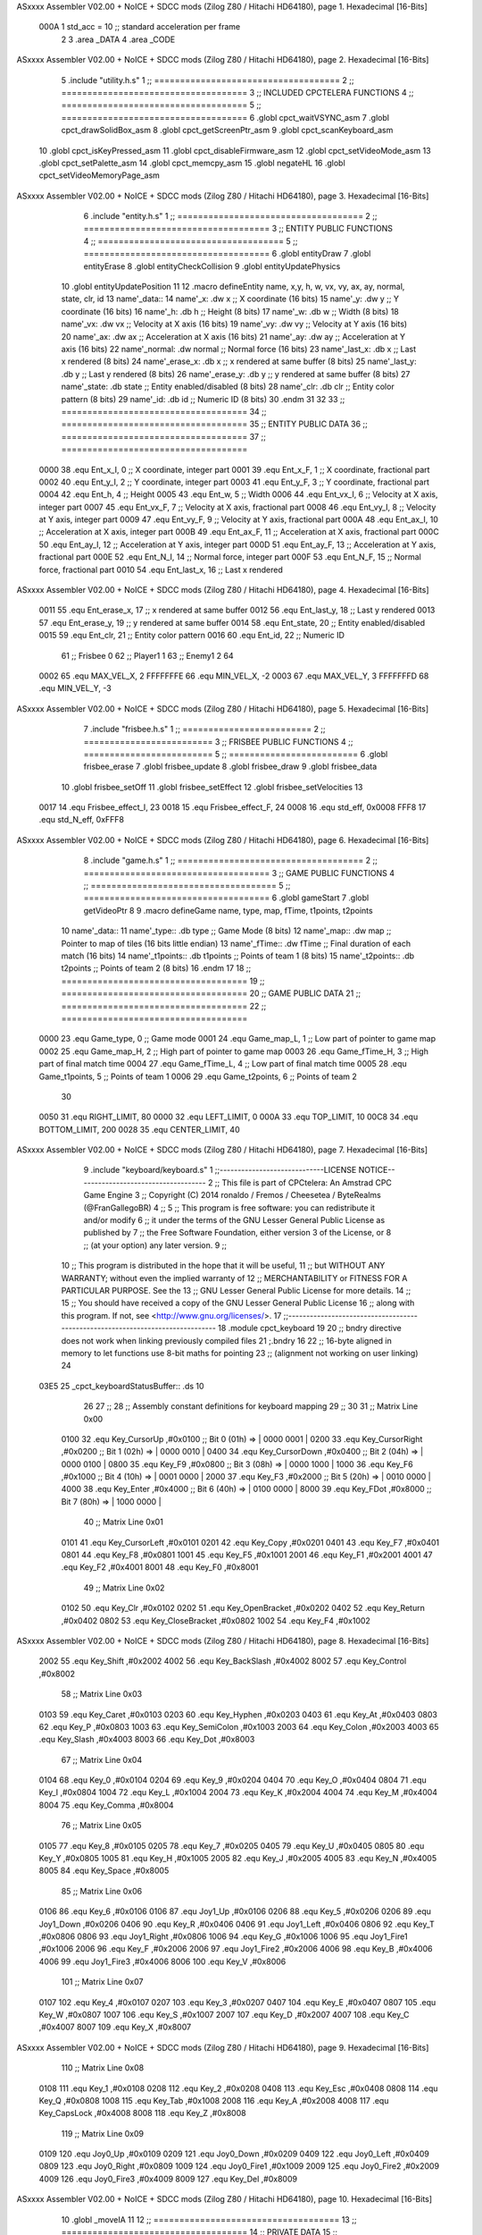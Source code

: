 ASxxxx Assembler V02.00 + NoICE + SDCC mods  (Zilog Z80 / Hitachi HD64180), page 1.
Hexadecimal [16-Bits]



                     000A     1 std_acc = 10 	;; standard acceleration per frame
                              2 
                              3 .area _DATA
                              4 .area _CODE
ASxxxx Assembler V02.00 + NoICE + SDCC mods  (Zilog Z80 / Hitachi HD64180), page 2.
Hexadecimal [16-Bits]



                              5 .include "utility.h.s"
                              1 ;; ====================================
                              2 ;; ====================================
                              3 ;; INCLUDED CPCTELERA FUNCTIONS
                              4 ;; ====================================
                              5 ;; ====================================
                              6 .globl cpct_waitVSYNC_asm
                              7 .globl cpct_drawSolidBox_asm
                              8 .globl cpct_getScreenPtr_asm
                              9 .globl cpct_scanKeyboard_asm
                             10 .globl cpct_isKeyPressed_asm
                             11 .globl cpct_disableFirmware_asm
                             12 .globl cpct_setVideoMode_asm
                             13 .globl cpct_setPalette_asm
                             14 .globl cpct_memcpy_asm
                             15 .globl negateHL
                             16 .globl cpct_setVideoMemoryPage_asm
ASxxxx Assembler V02.00 + NoICE + SDCC mods  (Zilog Z80 / Hitachi HD64180), page 3.
Hexadecimal [16-Bits]



                              6 .include "entity.h.s"
                              1 ;; ====================================
                              2 ;; ====================================
                              3 ;; ENTITY PUBLIC FUNCTIONS
                              4 ;; ====================================
                              5 ;; ====================================
                              6 .globl entityDraw
                              7 .globl entityErase
                              8 .globl entityCheckCollision
                              9 .globl entityUpdatePhysics
                             10 .globl entityUpdatePosition
                             11 
                             12 .macro defineEntity name, x,y, h, w, vx, vy, ax, ay, normal, state, clr, id
                             13 	name'_data::
                             14 		name'_x:	.dw x		;; X coordinate			(16 bits)
                             15 		name'_y:	.dw y		;; Y coordinate			(16 bits)
                             16 		name'_h:	.db h		;; Height			(8 bits)
                             17 		name'_w:	.db w		;; Width			(8 bits)
                             18 		name'_vx:	.dw vx		;; Velocity at X axis 		(16 bits)
                             19 		name'_vy:	.dw vy		;; Velocity at Y axis		(16 bits)
                             20 		name'_ax:	.dw ax		;; Acceleration at X axis	(16 bits)
                             21 		name'_ay:	.dw ay		;; Acceleration at Y axis	(16 bits)
                             22 		name'_normal:	.dw normal	;; Normal force			(16 bits)
                             23 		name'_last_x:	.db x		;; Last x rendered		(8 bits)
                             24 		name'_erase_x:	.db x		;; x rendered at same buffer	(8 bits)
                             25 		name'_last_y:	.db y		;; Last y rendered		(8 bits)
                             26 		name'_erase_y:	.db y		;; y rendered at same buffer	(8 bits)
                             27 		name'_state:	.db state	;; Entity enabled/disabled	(8 bits)
                             28 		name'_clr:	.db clr		;; Entity color pattern		(8 bits)
                             29 		name'_id:	.db id		;; Numeric ID			(8 bits)
                             30 .endm
                             31 
                             32 
                             33 ;; ====================================
                             34 ;; ====================================
                             35 ;; ENTITY PUBLIC DATA
                             36 ;; ====================================
                             37 ;; ====================================
                     0000    38 .equ Ent_x_I, 		0	;; X coordinate, integer part
                     0001    39 .equ Ent_x_F, 		1	;; X coordinate, fractional part
                     0002    40 .equ Ent_y_I, 		2	;; Y coordinate, integer part
                     0003    41 .equ Ent_y_F, 		3	;; Y coordinate, fractional part
                     0004    42 .equ Ent_h, 		4	;; Height
                     0005    43 .equ Ent_w, 		5	;; Width
                     0006    44 .equ Ent_vx_I,		6	;; Velocity at X axis, integer part
                     0007    45 .equ Ent_vx_F,		7	;; Velocity at X axis, fractional part
                     0008    46 .equ Ent_vy_I,		8	;; Velocity at Y axis, integer part
                     0009    47 .equ Ent_vy_F,		9	;; Velocity at Y axis, fractional part
                     000A    48 .equ Ent_ax_I,		10	;; Acceleration at X axis, integer part
                     000B    49 .equ Ent_ax_F,		11	;; Acceleration at X axis, fractional part
                     000C    50 .equ Ent_ay_I,		12	;; Acceleration at Y axis, integer part
                     000D    51 .equ Ent_ay_F,		13	;; Acceleration at Y axis, fractional part
                     000E    52 .equ Ent_N_I,		14	;; Normal force, integer part
                     000F    53 .equ Ent_N_F,		15	;; Normal force, fractional part
                     0010    54 .equ Ent_last_x,	16	;; Last x rendered
ASxxxx Assembler V02.00 + NoICE + SDCC mods  (Zilog Z80 / Hitachi HD64180), page 4.
Hexadecimal [16-Bits]



                     0011    55 .equ Ent_erase_x,	17	;; x rendered at same buffer
                     0012    56 .equ Ent_last_y,	18	;; Last y rendered
                     0013    57 .equ Ent_erase_y,	19	;; y rendered at same buffer
                     0014    58 .equ Ent_state,		20	;; Entity enabled/disabled
                     0015    59 .equ Ent_clr, 		21	;; Entity color pattern
                     0016    60 .equ Ent_id, 		22	;; Numeric ID
                             61 				;; Frisbee 	0
                             62 				;; Player1 	1
                             63 				;; Enemy1	2
                             64 
                     0002    65 .equ MAX_VEL_X, 2 
                     FFFFFFFE    66 .equ MIN_VEL_X, -2
                     0003    67 .equ MAX_VEL_Y, 3
                     FFFFFFFD    68 .equ MIN_VEL_Y, -3
ASxxxx Assembler V02.00 + NoICE + SDCC mods  (Zilog Z80 / Hitachi HD64180), page 5.
Hexadecimal [16-Bits]



                              7 .include "frisbee.h.s"
                              1 ;; =========================
                              2 ;; =========================
                              3 ;; FRISBEE PUBLIC FUNCTIONS
                              4 ;; =========================
                              5 ;; =========================
                              6 .globl frisbee_erase
                              7 .globl frisbee_update
                              8 .globl frisbee_draw
                              9 .globl frisbee_data
                             10 .globl frisbee_setOff
                             11 .globl frisbee_setEffect
                             12 .globl frisbee_setVelocities
                             13 	
                     0017    14 .equ Frisbee_effect_I, 23
                     0018    15 .equ Frisbee_effect_F, 24
                     0008    16 .equ std_eff, 0x0008
                     FFF8    17 .equ std_N_eff, 0xFFF8
ASxxxx Assembler V02.00 + NoICE + SDCC mods  (Zilog Z80 / Hitachi HD64180), page 6.
Hexadecimal [16-Bits]



                              8 .include "game.h.s"
                              1 ;; ====================================
                              2 ;; ====================================
                              3 ;; GAME PUBLIC FUNCTIONS
                              4 ;; ====================================
                              5 ;; ====================================
                              6 .globl gameStart
                              7 .globl getVideoPtr
                              8 
                              9 .macro defineGame name, type, map, fTime, t1points, t2points
                             10 	name'_data::
                             11 		name'_type::	.db type	;; Game Mode			(8 bits)
                             12 		name'_map::	.dw map		;; Pointer to map of tiles	(16 bits little endian)
                             13 		name'_fTime::	.dw fTime	;; Final duration of each match	(16 bits)
                             14 		name'_t1points:: .db t1points 	;; Points of team 1		(8 bits)
                             15 		name'_t2points:: .db t2points 	;; Points of team 2		(8 bits)
                             16 .endm
                             17 
                             18 ;; ====================================
                             19 ;; ====================================
                             20 ;; GAME PUBLIC DATA
                             21 ;; ====================================
                             22 ;; ====================================
                     0000    23 .equ Game_type, 	0	;; Game mode
                     0001    24 .equ Game_map_L, 	1	;; Low part of pointer to game map
                     0002    25 .equ Game_map_H, 	2	;; High part of pointer to game map
                     0003    26 .equ Game_fTime_H, 	3	;; High part of final match time
                     0004    27 .equ Game_fTime_L, 	4	;; Low part of final match time
                     0005    28 .equ Game_t1points, 	5	;; Points of team 1
                     0006    29 .equ Game_t2points, 	6	;; Points of team 2
                             30 
                     0050    31 .equ RIGHT_LIMIT,	80
                     0000    32 .equ LEFT_LIMIT,	0
                     000A    33 .equ TOP_LIMIT,	 	10
                     00C8    34 .equ BOTTOM_LIMIT,	200
                     0028    35 .equ CENTER_LIMIT,	40
ASxxxx Assembler V02.00 + NoICE + SDCC mods  (Zilog Z80 / Hitachi HD64180), page 7.
Hexadecimal [16-Bits]



                              9 .include "keyboard/keyboard.s"
                              1 ;;-----------------------------LICENSE NOTICE------------------------------------
                              2 ;;  This file is part of CPCtelera: An Amstrad CPC Game Engine 
                              3 ;;  Copyright (C) 2014 ronaldo / Fremos / Cheesetea / ByteRealms (@FranGallegoBR)
                              4 ;;
                              5 ;;  This program is free software: you can redistribute it and/or modify
                              6 ;;  it under the terms of the GNU Lesser General Public License as published by
                              7 ;;  the Free Software Foundation, either version 3 of the License, or
                              8 ;;  (at your option) any later version.
                              9 ;;
                             10 ;;  This program is distributed in the hope that it will be useful,
                             11 ;;  but WITHOUT ANY WARRANTY; without even the implied warranty of
                             12 ;;  MERCHANTABILITY or FITNESS FOR A PARTICULAR PURPOSE.  See the
                             13 ;;  GNU Lesser General Public License for more details.
                             14 ;;
                             15 ;;  You should have received a copy of the GNU Lesser General Public License
                             16 ;;  along with this program.  If not, see <http://www.gnu.org/licenses/>.
                             17 ;;-------------------------------------------------------------------------------
                             18 .module cpct_keyboard
                             19 
                             20 ;; bndry directive does not work when linking previously compiled files
                             21 ;.bndry 16
                             22 ;;   16-byte aligned in memory to let functions use 8-bit maths for pointing
                             23 ;;   (alignment not working on user linking)
                             24 
   03E5                      25 _cpct_keyboardStatusBuffer:: .ds 10
                             26 
                             27 ;;
                             28 ;; Assembly constant definitions for keyboard mapping
                             29 ;;
                             30 
                             31 ;; Matrix Line 0x00
                     0100    32 .equ Key_CursorUp     ,#0x0100  ;; Bit 0 (01h) => | 0000 0001 |
                     0200    33 .equ Key_CursorRight  ,#0x0200  ;; Bit 1 (02h) => | 0000 0010 |
                     0400    34 .equ Key_CursorDown   ,#0x0400  ;; Bit 2 (04h) => | 0000 0100 |
                     0800    35 .equ Key_F9           ,#0x0800  ;; Bit 3 (08h) => | 0000 1000 |
                     1000    36 .equ Key_F6           ,#0x1000  ;; Bit 4 (10h) => | 0001 0000 |
                     2000    37 .equ Key_F3           ,#0x2000  ;; Bit 5 (20h) => | 0010 0000 |
                     4000    38 .equ Key_Enter        ,#0x4000  ;; Bit 6 (40h) => | 0100 0000 |
                     8000    39 .equ Key_FDot         ,#0x8000  ;; Bit 7 (80h) => | 1000 0000 |
                             40 ;; Matrix Line 0x01
                     0101    41 .equ Key_CursorLeft   ,#0x0101
                     0201    42 .equ Key_Copy         ,#0x0201
                     0401    43 .equ Key_F7           ,#0x0401
                     0801    44 .equ Key_F8           ,#0x0801
                     1001    45 .equ Key_F5           ,#0x1001
                     2001    46 .equ Key_F1           ,#0x2001
                     4001    47 .equ Key_F2           ,#0x4001
                     8001    48 .equ Key_F0           ,#0x8001
                             49 ;; Matrix Line 0x02
                     0102    50 .equ Key_Clr          ,#0x0102
                     0202    51 .equ Key_OpenBracket  ,#0x0202
                     0402    52 .equ Key_Return       ,#0x0402
                     0802    53 .equ Key_CloseBracket ,#0x0802
                     1002    54 .equ Key_F4           ,#0x1002
ASxxxx Assembler V02.00 + NoICE + SDCC mods  (Zilog Z80 / Hitachi HD64180), page 8.
Hexadecimal [16-Bits]



                     2002    55 .equ Key_Shift        ,#0x2002
                     4002    56 .equ Key_BackSlash    ,#0x4002
                     8002    57 .equ Key_Control      ,#0x8002
                             58 ;; Matrix Line 0x03
                     0103    59 .equ Key_Caret        ,#0x0103
                     0203    60 .equ Key_Hyphen       ,#0x0203
                     0403    61 .equ Key_At           ,#0x0403
                     0803    62 .equ Key_P            ,#0x0803
                     1003    63 .equ Key_SemiColon    ,#0x1003
                     2003    64 .equ Key_Colon        ,#0x2003
                     4003    65 .equ Key_Slash        ,#0x4003
                     8003    66 .equ Key_Dot          ,#0x8003
                             67 ;; Matrix Line 0x04
                     0104    68 .equ Key_0            ,#0x0104
                     0204    69 .equ Key_9            ,#0x0204
                     0404    70 .equ Key_O            ,#0x0404
                     0804    71 .equ Key_I            ,#0x0804
                     1004    72 .equ Key_L            ,#0x1004
                     2004    73 .equ Key_K            ,#0x2004
                     4004    74 .equ Key_M            ,#0x4004
                     8004    75 .equ Key_Comma        ,#0x8004
                             76 ;; Matrix Line 0x05
                     0105    77 .equ Key_8            ,#0x0105
                     0205    78 .equ Key_7            ,#0x0205
                     0405    79 .equ Key_U            ,#0x0405
                     0805    80 .equ Key_Y            ,#0x0805
                     1005    81 .equ Key_H            ,#0x1005
                     2005    82 .equ Key_J            ,#0x2005
                     4005    83 .equ Key_N            ,#0x4005
                     8005    84 .equ Key_Space        ,#0x8005
                             85 ;; Matrix Line 0x06
                     0106    86 .equ Key_6            ,#0x0106
                     0106    87 .equ Joy1_Up          ,#0x0106
                     0206    88 .equ Key_5            ,#0x0206
                     0206    89 .equ Joy1_Down        ,#0x0206
                     0406    90 .equ Key_R            ,#0x0406
                     0406    91 .equ Joy1_Left        ,#0x0406
                     0806    92 .equ Key_T            ,#0x0806
                     0806    93 .equ Joy1_Right       ,#0x0806
                     1006    94 .equ Key_G            ,#0x1006
                     1006    95 .equ Joy1_Fire1       ,#0x1006
                     2006    96 .equ Key_F            ,#0x2006
                     2006    97 .equ Joy1_Fire2       ,#0x2006
                     4006    98 .equ Key_B            ,#0x4006
                     4006    99 .equ Joy1_Fire3       ,#0x4006
                     8006   100 .equ Key_V            ,#0x8006
                            101 ;; Matrix Line 0x07
                     0107   102 .equ Key_4            ,#0x0107
                     0207   103 .equ Key_3            ,#0x0207
                     0407   104 .equ Key_E            ,#0x0407
                     0807   105 .equ Key_W            ,#0x0807
                     1007   106 .equ Key_S            ,#0x1007
                     2007   107 .equ Key_D            ,#0x2007
                     4007   108 .equ Key_C            ,#0x4007
                     8007   109 .equ Key_X            ,#0x8007
ASxxxx Assembler V02.00 + NoICE + SDCC mods  (Zilog Z80 / Hitachi HD64180), page 9.
Hexadecimal [16-Bits]



                            110 ;; Matrix Line 0x08
                     0108   111 .equ Key_1            ,#0x0108
                     0208   112 .equ Key_2            ,#0x0208
                     0408   113 .equ Key_Esc          ,#0x0408
                     0808   114 .equ Key_Q            ,#0x0808
                     1008   115 .equ Key_Tab          ,#0x1008
                     2008   116 .equ Key_A            ,#0x2008
                     4008   117 .equ Key_CapsLock     ,#0x4008
                     8008   118 .equ Key_Z            ,#0x8008
                            119 ;; Matrix Line 0x09
                     0109   120 .equ Joy0_Up          ,#0x0109
                     0209   121 .equ Joy0_Down        ,#0x0209
                     0409   122 .equ Joy0_Left        ,#0x0409
                     0809   123 .equ Joy0_Right       ,#0x0809
                     1009   124 .equ Joy0_Fire1       ,#0x1009
                     2009   125 .equ Joy0_Fire2       ,#0x2009
                     4009   126 .equ Joy0_Fire3       ,#0x4009
                     8009   127 .equ Key_Del          ,#0x8009
ASxxxx Assembler V02.00 + NoICE + SDCC mods  (Zilog Z80 / Hitachi HD64180), page 10.
Hexadecimal [16-Bits]



                             10 .globl _moveIA
                             11 
                             12 ;; ====================================
                             13 ;; ====================================
                             14 ;; PRIVATE DATA
                             15 ;; ====================================
                             16 ;; ====================================
                             17 
                             18 ;; .macro defineEntity name, x,y, h, w, vx, vy, ax, ay, normal, state, clr, id
                             19 
   03EF                      20 defineEntity player, #0x0010, #0x0050, #20, #5, #0000, #0000, #0000, #0000, #0x0400, #1, #0xF0, #1
   000A                       1 	player_data::
   03EF 10 00                 2 		player_x:	.dw #0x0010		;; X coordinate			(16 bits)
   03F1 50 00                 3 		player_y:	.dw #0x0050		;; Y coordinate			(16 bits)
   03F3 14                    4 		player_h:	.db #20		;; Height			(8 bits)
   03F4 05                    5 		player_w:	.db #5		;; Width			(8 bits)
   03F5 00 00                 6 		player_vx:	.dw #0000		;; Velocity at X axis 		(16 bits)
   03F7 00 00                 7 		player_vy:	.dw #0000		;; Velocity at Y axis		(16 bits)
   03F9 00 00                 8 		player_ax:	.dw #0000		;; Acceleration at X axis	(16 bits)
   03FB 00 00                 9 		player_ay:	.dw #0000		;; Acceleration at Y axis	(16 bits)
   03FD 00 04                10 		player_normal:	.dw #0x0400	;; Normal force			(16 bits)
   03FF 10                   11 		player_last_x:	.db #0x0010		;; Last x rendered		(8 bits)
   0400 10                   12 		player_erase_x:	.db #0x0010		;; x rendered at same buffer	(8 bits)
   0401 50                   13 		player_last_y:	.db #0x0050		;; Last y rendered		(8 bits)
   0402 50                   14 		player_erase_y:	.db #0x0050		;; y rendered at same buffer	(8 bits)
   0403 01                   15 		player_state:	.db #1	;; Entity enabled/disabled	(8 bits)
   0404 F0                   16 		player_clr:	.db #0xF0		;; Entity color pattern		(8 bits)
   0405 01                   17 		player_id:	.db #1		;; Numeric ID			(8 bits)
                             21 
   0406                      22 defineEntity enemy, #0x0050-0x0004, #0x0064, #20, #5, #0000, #0000, #0000, #0000, #0x0400, #1, #0xFF, #2
   0021                       1 	enemy_data::
   0406 4C 00                 2 		enemy_x:	.dw #0x0050-0x0004		;; X coordinate			(16 bits)
   0408 64 00                 3 		enemy_y:	.dw #0x0064		;; Y coordinate			(16 bits)
   040A 14                    4 		enemy_h:	.db #20		;; Height			(8 bits)
   040B 05                    5 		enemy_w:	.db #5		;; Width			(8 bits)
   040C 00 00                 6 		enemy_vx:	.dw #0000		;; Velocity at X axis 		(16 bits)
   040E 00 00                 7 		enemy_vy:	.dw #0000		;; Velocity at Y axis		(16 bits)
   0410 00 00                 8 		enemy_ax:	.dw #0000		;; Acceleration at X axis	(16 bits)
   0412 00 00                 9 		enemy_ay:	.dw #0000		;; Acceleration at Y axis	(16 bits)
   0414 00 04                10 		enemy_normal:	.dw #0x0400	;; Normal force			(16 bits)
   0416 4C                   11 		enemy_last_x:	.db #0x0050-0x0004		;; Last x rendered		(8 bits)
   0417 4C                   12 		enemy_erase_x:	.db #0x0050-0x0004		;; x rendered at same buffer	(8 bits)
   0418 64                   13 		enemy_last_y:	.db #0x0064		;; Last y rendered		(8 bits)
   0419 64                   14 		enemy_erase_y:	.db #0x0064		;; y rendered at same buffer	(8 bits)
   041A 01                   15 		enemy_state:	.db #1	;; Entity enabled/disabled	(8 bits)
   041B FF                   16 		enemy_clr:	.db #0xFF		;; Entity color pattern		(8 bits)
   041C 02                   17 		enemy_id:	.db #2		;; Numeric ID			(8 bits)
                             23 
                             24 	
                             25 ;; ====================================
                             26 ;; ====================================
                             27 ;; PUBLIC FUNCTIONS
                             28 ;; ====================================
                             29 ;; ====================================
   041D                      30 player_erase::
ASxxxx Assembler V02.00 + NoICE + SDCC mods  (Zilog Z80 / Hitachi HD64180), page 11.
Hexadecimal [16-Bits]



   041D DD 21 EF 03   [14]   31 	ld 	ix, #player_data
   0421 CD 22 01      [17]   32 	call 	entityErase		;; Erase player
   0424 DD 21 06 04   [14]   33 	ld 	ix, #enemy_data
   0428 CD 22 01      [17]   34 	call 	entityErase		;; Erase enemy
                             35 
   042B C9            [10]   36 	ret
                             37 
                             38 ;; =========================================
                             39 ;; Actualiza el estado de los entities tipo
                             40 ;;	player
                             41 ;; Modifica: AF, IX
                             42 ;; =========================================
   042C                      43 player_update::
   042C DD 21 EF 03   [14]   44 	ld 	ix, #player_data
   0430 CD D3 04      [17]   45 	call checkUserInput
                             46 
   0433 21 F1 02      [10]   47 	ld	hl, #frisbee_data
   0436 E5            [11]   48 	push 	hl
   0437 21 EF 03      [10]   49 	ld	hl, #player_data
   043A E5            [11]   50 	push 	hl
   043B 21 06 04      [10]   51 	ld	hl, #enemy_data
   043E E5            [11]   52 	push 	hl
   043F CD 00 01      [17]   53 	call _moveIA			;; moveIA(TEntity* myself, TEntity* enemy, TEntity* frisbee)
   0442 F1            [10]   54 	pop 	af
   0443 F1            [10]   55 	pop 	af
   0444 F1            [10]   56 	pop 	af
                             57 
   0445 DD 21 EF 03   [14]   58 	ld 	ix, #player_data
   0449 CD 3C 01      [17]   59 	call entityUpdatePhysics
   044C DD 21 06 04   [14]   60 	ld 	ix, #enemy_data
   0450 CD 3C 01      [17]   61 	call entityUpdatePhysics
                             62 
   0453 DD 21 EF 03   [14]   63 	ld 	ix, #player_data
   0457 CD 44 02      [17]   64 	call entityUpdatePosition
   045A DD 21 06 04   [14]   65 	ld 	ix, #enemy_data
   045E CD 44 02      [17]   66 	call entityUpdatePosition
                             67 
                             68 
   0461 DD 21 EF 03   [14]   69 	ld 	ix, #player_data
   0465 CD AA 04      [17]   70 	call checkCenterCrossing
   0468 DD 21 06 04   [14]   71 	ld 	ix, #enemy_data
   046C CD AA 04      [17]   72 	call checkCenterCrossing
   046F C9            [10]   73 	ret
                             74 
   0470                      75 player_draw::
   0470 DD 21 EF 03   [14]   76 	ld 	ix, #player_data
   0474 CD 01 01      [17]   77 	call 	entityDraw		;; Draw player
   0477 DD 21 06 04   [14]   78 	ld 	ix, #enemy_data
   047B CD 01 01      [17]   79 	call 	entityDraw		;; Draw enemy
                             80 
   047E C9            [10]   81 	ret
                             82 	
                             83 ;; ====================================
                             84 ;; ====================================
                             85 ;; PRIVATE FUNCTIONS
ASxxxx Assembler V02.00 + NoICE + SDCC mods  (Zilog Z80 / Hitachi HD64180), page 12.
Hexadecimal [16-Bits]



                             86 ;; ====================================
                             87 ;; ====================================
                             88 
                             89 ;; =========================================
                             90 ;; Determina el siguiente estado de
                             91 ;;	la entidad
                             92 ;; Entrada:
                             93 ;; =========================================
   047F                      94 delta:
                             95 
                             96 
   047F                      97 update:
                             98 
                             99 
                            100 ;; =========================================
                            101 ;; Comprueba si la entidad colisiona con 
                            102 ;; 	el frisbee
                            103 ;; Entrada:
                            104 ;; 	IX <= puntero al player a comparar
                            105 ;; 		con el frisbee
                            106 ;; Modifica: AF, B, HL, IX
                            107 ;; Devuelve:
                            108 ;; 	A <= 	0 si no hay colisión
                            109 ;; 		>1 si hay colisión
                            110 ;; =========================================
   047F                     111 checkFrisbeeCollision:
   047F 21 F1 02      [10]  112 	ld 	hl, #frisbee_data	;; HL <= frisbee_data
   0482 CD EF 01      [17]  113 	call 	entityCheckCollision 	;; A <= collison/no_collision
                            114 
   0485 C9            [10]  115 	ret
                            116 
                            117 
                            118 ;; ===============================================
                            119 ;; Acelera la entidad hacia la derecha, si puede
                            120 ;; Entrada:
                            121 ;; 	IX <= puntero a los datos de la entidad
                            122 ;; Modifica A, IX
                            123 ;; ===============================================
   0486                     124 moveRight:
                            125 	;; push 	ix
                            126 	;; call 	checkFrisbeeCollision 	;; A == collision/no_collision
                            127 	;; pop 	ix
                            128 	;; cp 	#0			;; A == 0?
                            129 	;; jr	nz, collision_right 	;; checkFrisbeeCollision != 0?
                            130 
                            131 		;; no_collision
   0486 DD 36 0A 00   [19]  132 		ld 	Ent_ax_I(ix), #0
   048A DD 36 0B 0A   [19]  133 		ld 	Ent_ax_F(ix), #std_acc	;; Ent_ay <= 00(0)E2(30) (30)
                            134 
                            135 
   048E C9            [10]  136 		ret
                            137 
                            138 	;;collision_right:
                            139 	;;	call 	frisbee_setOff
                            140 	;;
ASxxxx Assembler V02.00 + NoICE + SDCC mods  (Zilog Z80 / Hitachi HD64180), page 13.
Hexadecimal [16-Bits]



                            141 	;;	ret
                            142 
                            143 ;; ===============================================
                            144 ;; Acelera la entidad hacia abajo, si puede
                            145 ;; Entrada:
                            146 ;; 	IX <= puntero a los datos de la entidad
                            147 ;; Modifica A, IX
                            148 ;; ===============================================
   048F                     149 moveDown:
   048F DD 36 0C 00   [19]  150 	ld 	Ent_ay_I(ix), #0
   0493 DD 36 0D 0A   [19]  151 	ld 	Ent_ay_F(ix), #std_acc	;; Ent_ay <= 00(0)E2(30) (30)
                            152 
   0497 C9            [10]  153 	ret
                            154 
                            155 ;; ===============================================
                            156 ;; Acelera la entidad hacia la izquierda, si puede
                            157 ;; Entrada:
                            158 ;; 	IX <= puntero a los datos de la entidad
                            159 ;; Modifica A, IX
                            160 ;; ===============================================
   0498                     161 moveLeft:
   0498 DD 36 0A FF   [19]  162 	ld 	Ent_ax_I(ix), #-1
   049C DD 36 0B F6   [19]  163 	ld 	Ent_ax_F(ix), #-std_acc	;; Ent_ax <= FF(-1)E2(-30) (-30)
                            164 
   04A0 C9            [10]  165 	ret
                            166 
                            167 ;; ===============================================
                            168 ;; Acelera la entidad hacia arriba, si puede
                            169 ;; Entrada:
                            170 ;; 	IX <= puntero a los datos de la entidad
                            171 ;; Modifica A, IX
                            172 ;; ===============================================
   04A1                     173 moveUp:
   04A1 DD 36 0C FF   [19]  174 	ld 	Ent_ay_I(ix), #-1
   04A5 DD 36 0D F6   [19]  175 	ld 	Ent_ay_F(ix), #-std_acc	;; Ent_ay <= FF(-1)E2(-30) (-30)
                            176 
   04A9 C9            [10]  177 	ret
                            178 
                            179 
                            180 ;; ===========================================
                            181 ;; Chequea si un jugador pasa del centro del
                            182 ;; 	campo y lo corrige en caso necesario
                            183 ;; Entrada:
                            184 ;; 	IX <= pointer to entity data
                            185 ;; Modifica AF, BC, DE, HL
                            186 ;; ===========================================
   04AA                     187 checkCenterCrossing:
   04AA DD 7E 16      [19]  188 	ld 	a, Ent_id(ix)
   04AD FE 01         [ 7]  189 	cp 	#1
   04AF 28 0F         [12]  190 	jr	z, player_1
   04B1 FE 02         [ 7]  191 		cp	#2
   04B3 20 1D         [12]  192 		jr	nz, invalid_id
                            193 			;; player 2
   04B5 DD 7E 00      [19]  194 			ld	a, Ent_x_I(ix)				;; A <= Ent_x, integer part
   04B8 FE 28         [ 7]  195 			cp	#CENTER_LIMIT
ASxxxx Assembler V02.00 + NoICE + SDCC mods  (Zilog Z80 / Hitachi HD64180), page 14.
Hexadecimal [16-Bits]



   04BA 30 16         [12]  196 			jr	nc, not_crossed				;; Ent_x <= CENTER_LIMIT? center crossed
                            197 				;; center limit crossed
   04BC DD 36 00 28   [19]  198 				ld	Ent_x_I(ix), #CENTER_LIMIT
                            199 
   04C0                     200 	player_1:
   04C0 DD 7E 00      [19]  201 			ld	a, Ent_x_I(ix)				;; A <= Ent_x, integer part
   04C3 DD 86 05      [19]  202 			add	a, Ent_w(ix)				;; A <= Ent_x + Ent_w
   04C6 FE 28         [ 7]  203 			cp	#CENTER_LIMIT
   04C8 38 08         [12]  204 			jr	c, not_crossed				;; Ent_x + Ent_w > CENTER_LIMIT? center crossed
                            205 				;; center limit crossed
   04CA 3E 28         [ 7]  206 				ld	a, #CENTER_LIMIT
   04CC DD 96 05      [19]  207 				sub	Ent_w(ix)			;; A <= CENTER_LIMIT - Ent_w
   04CF DD 77 00      [19]  208 				ld	Ent_x_I(ix), a			;; Ent_x = CENTER_LIMIT - Ent_w
                            209 
   04D2                     210 	invalid_id:
   04D2                     211 	not_crossed:
   04D2 C9            [10]  212 	ret
                            213 
                            214 
                            215 ;; ====================================
                            216 ;; Lee la entrada del teclado
                            217 ;; Entrada:
                            218 ;; 	IX <= pointer to entity data
                            219 ;; Modifica AF, BC, DE, HL, IX
                            220 ;; ====================================
   04D3                     221 checkUserInput:
   04D3 CD E3 06      [17]  222 	call cpct_scanKeyboard_asm						;;;;; TO DO DESACOPLAR ESTE CÓDIGO PARA QUE JUEGUEN 2 JUGADORES ;;;;;;;;;;
                            223 
   04D6 21 07 20      [10]  224 	ld 	hl, #Key_D			;; HL = D Keycode
   04D9 CD CA 05      [17]  225 	call 	cpct_isKeyPressed_asm 		;; A = True/False
   04DC FE 00         [ 7]  226 	cp 	#0 				;; A == 0?
   04DE 28 03         [12]  227 	jr 	z, d_not_pressed
                            228 		;; D is pressed
   04E0 CD 86 04      [17]  229 		call 	moveRight	
   04E3                     230 	d_not_pressed:
                            231 
   04E3 21 08 20      [10]  232 	ld 	hl, #Key_A			;; HL = A Keycode
   04E6 CD CA 05      [17]  233 	call 	cpct_isKeyPressed_asm 		;; A = True/False
   04E9 FE 00         [ 7]  234 	cp 	#0 				;; A == 0?
   04EB 28 03         [12]  235 	jr 	z, a_not_pressed
                            236 		;; A is pressed	
   04ED CD 98 04      [17]  237 		call 	moveLeft
   04F0                     238 	a_not_pressed:
                            239 
   04F0 21 07 08      [10]  240 	ld 	hl, #Key_W			;; HL = W Keycode
   04F3 CD CA 05      [17]  241 	call 	cpct_isKeyPressed_asm 		;; A = True/False
   04F6 FE 00         [ 7]  242 	cp 	#0 				;; A == 0?
   04F8 28 03         [12]  243 	jr 	z, w_not_pressed
                            244 		;; W is pressed
   04FA CD A1 04      [17]  245 		call 	moveUp	
   04FD                     246 	w_not_pressed:
                            247 
   04FD 21 07 10      [10]  248 	ld 	hl, #Key_S			;; HL = S Keycode
   0500 CD CA 05      [17]  249 	call 	cpct_isKeyPressed_asm 		;; A = True/False
   0503 FE 00         [ 7]  250 	cp 	#0 				;; A == 0?
ASxxxx Assembler V02.00 + NoICE + SDCC mods  (Zilog Z80 / Hitachi HD64180), page 15.
Hexadecimal [16-Bits]



   0505 28 03         [12]  251 	jr 	z, s_not_pressed
                            252 		;; S is pressed	
   0507 CD 8F 04      [17]  253 		call 	moveDown
   050A                     254 	s_not_pressed:
                            255 
                            256 
   050A CD 0E 05      [17]  257 	call checkVandB
   050D C9            [10]  258 	ret
                            259 
                            260 
                            261 ;; ====================================
                            262 ;; Funcion auxiliar para leer V y B
                            263 ;;	de la entrada por teclado
                            264 ;; Entrada:
                            265 ;; 	IX <= pointer to entity data
                            266 ;; Modifica AF, BC, DE, HL
                            267 ;; ====================================
   050E                     268 checkVandB:
   050E DD E5         [15]  269 	push 	ix
   0510 CD 7F 04      [17]  270 	call 	checkFrisbeeCollision 	;; A == collision/no_collision
   0513 DD E1         [14]  271 	pop 	ix
   0515 FE 00         [ 7]  272 	cp 	#0			;; A == 0?
   0517 28 4B         [12]  273 	jr	z, b_not_pressed 	;; checkFrisbeeCollision == 0?
                            274 
   0519 21 06 80      [10]  275 		ld 	hl, #Key_V			;; HL = V Keycode
   051C CD CA 05      [17]  276 		call 	cpct_isKeyPressed_asm 		;; A = True/False
   051F FE 00         [ 7]  277 		cp 	#0 				;; A == 0?
   0521 28 1E         [12]  278 		jr 	z, v_not_pressed
                            279 			;; V is pressed	
   0523 21 06 40      [10]  280 			ld 	hl, #Key_B			;; HL = B Keycode
   0526 CD CA 05      [17]  281 			call 	cpct_isKeyPressed_asm 		;; A = True/False
   0529 FE 00         [ 7]  282 			cp 	#0 				;; A == 0?
   052B 28 08         [12]  283 			jr 	z, just_v_pressed
                            284 				;; V and B are pressed
   052D 21 00 00      [10]  285 				ld 	hl, #0			;; HL <= standard effect
   0530 CD 6B 03      [17]  286 				call frisbee_setEffect		;; efecto hacia abajo
   0533 18 20         [12]  287 				jr vorb_pressed
   0535                     288 			just_v_pressed:
   0535 21 F8 FF      [10]  289 				ld 	hl, #std_N_eff		;; HL <= -standard effect
   0538 DD E5         [15]  290 				push 	ix
   053A CD 6B 03      [17]  291 				call frisbee_setEffect		;; efecto hacia arriba
   053D DD E1         [14]  292 				pop 	ix
   053F 18 14         [12]  293 				jr 	vorb_pressed
   0541                     294 		v_not_pressed:
                            295 
   0541 21 06 40      [10]  296 			ld 	hl, #Key_B			;; HL = B Keycode
   0544 CD CA 05      [17]  297 			call 	cpct_isKeyPressed_asm 		;; A = True/False
   0547 FE 00         [ 7]  298 			cp 	#0 				;; A == 0?
   0549 28 19         [12]  299 			jr 	z, b_not_pressed
                            300 				;; B is pressed
   054B 21 08 00      [10]  301 				ld 	hl, #std_eff		;; HL <= standard effect
   054E DD E5         [15]  302 				push 	ix
   0550 CD 6B 03      [17]  303 				call frisbee_setEffect		;; efecto hacia abajo
   0553 DD E1         [14]  304 				pop 	ix
                            305 
ASxxxx Assembler V02.00 + NoICE + SDCC mods  (Zilog Z80 / Hitachi HD64180), page 16.
Hexadecimal [16-Bits]



   0555                     306 				vorb_pressed:
   0555 DD 66 06      [19]  307 				ld	h, Ent_vx_I(ix)		;;
   0558 DD 6E 07      [19]  308 				ld	l, Ent_vx_F(ix)		;;
   055B DD 56 08      [19]  309 				ld	d, Ent_vy_I(ix)		;;
   055E DD 5E 09      [19]  310 				ld	e, Ent_vy_F(ix)		;;
   0561 CD 5A 03      [17]  311 				call frisbee_setVelocities	;; transferimos las velocidades de la entidad al frisbee
                            312 
   0564                     313 	b_not_pressed:
   0564 C9            [10]  314 	ret
